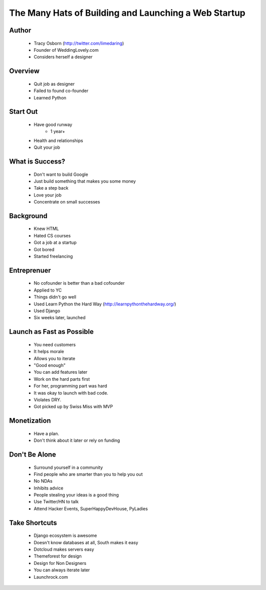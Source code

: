 ======================================================
The Many Hats of Building and Launching a Web Startup
======================================================

Author
------
  * Tracy Osborn (http://twitter.com/limedaring)
  * Founder of WeddingLovely.com
  * Considers herself a designer
  
Overview
--------
  * Quit job as designer
  * Failed to found co-founder
  * Learned Python

Start Out
---------
  * Have good runway
     * 1 year+
  * Health and relationships
  * Quit your job

What is Success?
----------------
  * Don't want to build Google
  * Just build something that makes you some money
  * Take a step back
  * Love your job
  * Concentrate on small successes

Background
----------
  * Knew HTML
  * Hated CS courses
  * Got a job at a startup
  * Got bored
  * Started freelancing
  
Entreprenuer
------------
  * No cofounder is better than a bad cofounder
  * Applied to YC
  * Things didn't go well
  * Used Learn Python the Hard Way (http://learnpythonthehardway.org/)
  * Used Django
  * Six weeks later, launched

Launch as Fast as Possible
--------------------------
  * You need customers
  * It helps morale
  * Allows you to iterate
  * "Good enough"
  * You can add features later
  * Work on the hard parts first
  * For her, programming part was hard
  * It was okay to launch with bad code.
  * Violates DRY.
  * Got picked up by Swiss Miss with MVP

Monetization  
------------
  * Have a plan.
  * Don't think about it later or rely on funding

Don't Be Alone
--------------
  * Surround yourself in a community
  * Find people who are smarter than you to help you out
  * No NDAs
  * Inhibits advice
  * People stealing your ideas is a good thing
  * Use Twitter/HN to talk
  * Attend Hacker Events, SuperHappyDevHouse, PyLadies
  
Take Shortcuts
--------------
  * Django ecosystem is awesome
  * Doesn't know databases at all, South makes it easy
  * Dotcloud makes servers easy 
  * Themeforest for design
  * Design for Non Designers
  * You can always iterate later
  * Launchrock.com


  

  
  



  

